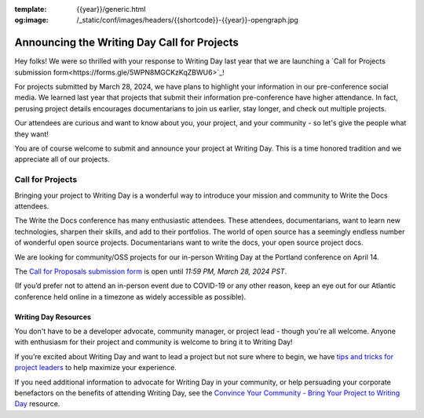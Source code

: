 :template: {{year}}/generic.html
:og:image: /_static/conf/images/headers/{{shortcode}}-{{year}}-opengraph.jpg

.. post:: Feb 12, 2024
   :tags: {{shortcode}}-{{year}}, writing day, projects, oss projects

Announcing the Writing Day Call for Projects
============================================

Hey folks! We were so thrilled with your response to Writing Day last year that we are launching 
a `Call for Projects submission form<https://forms.gle/5WPN8MGCKzKqZBWU6>`_!

For projects submitted by March 28, 2024, we have plans to highlight your information in our 
pre-conference social media. We learned last year that projects that submit their information 
pre-conference have higher attendance. In fact, perusing project details encourages documentarians 
to join us earlier, stay longer, and check out multiple projects.

Our attendees are curious and want to know about you, your project, and your community - so 
let's give the people what they want!

You are of course welcome to submit and announce your project at Writing Day. This is a time honored 
tradition and we appreciate all of our projects.

Call for Projects
-----------------

Bringing your project to Writing Day is a wonderful way to introduce your mission and community to 
Write the Docs attendees.

The Write the Docs conference has many enthusiastic attendees. These attendees, documentarians, want 
to learn new technologies, sharpen their skills, and add to their portfolios. The world of open 
source has a seemingly endless number of wonderful open source projects. Documentarians want to write 
the docs, your open source project docs.

We are looking for community/OSS projects for our in-person Writing Day at the Portland conference on April 14.

The `Call for Proposals submission form <https://forms.gle/5WPN8MGCKzKqZBWU6>`_ is open until *11:59 PM, March 28, 2024 PST*.

(If you’d prefer not to attend an in-person event due to COVID-19 or any other reason, keep an eye out for our 
Atlantic conference held online in a timezone as widely accessible as possible).

Writing Day Resources
^^^^^^^^^^^^^^^^^^^^^

You don't have to be a developer advocate, community manager, or project lead - though you're all 
welcome. Anyone with enthusiasm for their project and community is welcome to bring it to Writing Day!

If you’re excited about Writing Day and want to lead a project but not sure where to begin, we have `tips and tricks for project leaders <https://www.writethedocs.org/conf/portland/{{year}}/writing-day/#lead-a-project>`_ to help maximize your experience. 

If you need additional information to advocate for Writing Day in your community, or help persuading 
your corporate benefactors on the benefits of attending Writing Day, see the `Convince Your Community - Bring Your Project to Writing Day <https://www.writethedocs.org/conf/portland/{{year}}/writing-day-convince-community>`_ resource.
